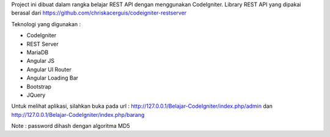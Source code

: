 Project ini dibuat dalam rangka belajar REST API dengan menggunakan CodeIgniter. Library REST API yang dipakai berasal dari https://github.com/chriskacerguis/codeigniter-restserver

Teknologi yang digunakan :

* CodeIgniter
* REST Server
* MariaDB
* Angular JS
* Angular UI Router
* Angular Loading Bar
* Bootstrap
* JQuery

Untuk melihat aplikasi, silahkan buka pada url : http://127.0.0.1/Belajar-CodeIgniter/index.php/admin dan http://127.0.0.1/Belajar-CodeIgniter/index.php/barang

Note : password dihash dengan algoritma MD5
